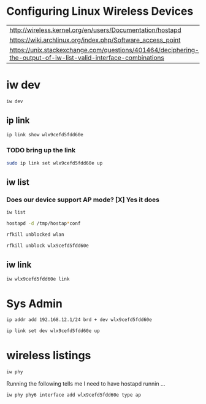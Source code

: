 #+startup: overview

* Configuring Linux Wireless Devices

  | http://wireless.kernel.org/en/users/Documentation/hostapd                                                      |
  | https://wiki.archlinux.org/index.php/Software_access_point                                                     |
  | https://unix.stackexchange.com/questions/401464/deciphering-the-output-of-iw-list-valid-interface-combinations |

* iw dev
#+BEGIN_SRC sh :results output
  iw dev 
#+END_SRC

#+RESULTS:
#+begin_example
phy#5
	Interface wlx9cefd5fdd60e
		ifindex 7
		wdev 0x500000001
		addr 9c:ef:d5:fd:d6:0e
		type managed
		txpower 20.00 dBm
phy#0
	Unnamed/non-netdev interface
		wdev 0x2d
		addr 48:45:20:ef:5b:e7
		type P2P-device
		txpower 0.00 dBm
	Interface wlo1
		ifindex 2
		wdev 0x1
		addr 48:45:20:ef:5b:e6
		ssid g2
		type managed
		channel 6 (2437 MHz), width: 20 MHz, center1: 2437 MHz
		txpower 22.00 dBm
#+end_example





** ip link
    
#+BEGIN_SRC sh :results output
  ip link show wlx9cefd5fdd60e 
#+END_SRC

#+RESULTS:
: 9: wlx9cefd5fdd60e: <NO-CARRIER,BROADCAST,MULTICAST,UP> mtu 1500 qdisc mq state DOWN mode DORMANT group default qlen 1000
:     link/ether 9c:ef:d5:fd:d6:0e brd ff:ff:ff:ff:ff:ff

*** TODO bring up the link
#+BEGIN_SRC sh :results output
   sudo ip link set wlx9cefd5fdd60e up 
#+END_SRC

#+RESULTS:

** iw list
    
***  Does our device support AP mode? [X] Yes it does
#+BEGIN_SRC sh :results output :dir /sudo::/root
  iw list
#+END_SRC

#+RESULTS:
#+begin_example
Wiphy phy5
	max # scan SSIDs: 4
	max scan IEs length: 2257 bytes
	max # sched scan SSIDs: 0
	max # match sets: 0
	max # scan plans: 1
	max scan plan interval: -1
	max scan plan iterations: 0
	Retry short long limit: 2
	Coverage class: 0 (up to 0m)
	Device supports RSN-IBSS.
	Supported Ciphers:
		* WEP40 (00-0f-ac:1)
		* WEP104 (00-0f-ac:5)
		* TKIP (00-0f-ac:2)
		* CCMP-128 (00-0f-ac:4)
		* CCMP-256 (00-0f-ac:10)
		* GCMP-128 (00-0f-ac:8)
		* GCMP-256 (00-0f-ac:9)
	Available Antennas: TX 0 RX 0
	Supported interface modes:
		 * IBSS
		 * managed
		 * AP
		 * AP/VLAN
		 * monitor
		 * mesh point
	Band 1:
		Capabilities: 0x2fe
			HT20/HT40
			SM Power Save disabled
			RX Greenfield
			RX HT20 SGI
			RX HT40 SGI
			TX STBC
			RX STBC 2-streams
			Max AMSDU length: 3839 bytes
			No DSSS/CCK HT40
		Maximum RX AMPDU length 65535 bytes (exponent: 0x003)
		Minimum RX AMPDU time spacing: 2 usec (0x04)
		HT TX/RX MCS rate indexes supported: 0-15, 32
		Bitrates (non-HT):
			* 1.0 Mbps
			* 2.0 Mbps (short preamble supported)
			* 5.5 Mbps (short preamble supported)
			* 11.0 Mbps (short preamble supported)
			* 6.0 Mbps
			* 9.0 Mbps
			* 12.0 Mbps
			* 18.0 Mbps
			* 24.0 Mbps
			* 36.0 Mbps
			* 48.0 Mbps
			* 54.0 Mbps
		Frequencies:
			* 2412 MHz [1] (20.0 dBm)
			* 2417 MHz [2] (20.0 dBm)
			* 2422 MHz [3] (20.0 dBm)
			* 2427 MHz [4] (20.0 dBm)
			* 2432 MHz [5] (20.0 dBm)
			* 2437 MHz [6] (20.0 dBm)
			* 2442 MHz [7] (20.0 dBm)
			* 2447 MHz [8] (20.0 dBm)
			* 2452 MHz [9] (20.0 dBm)
			* 2457 MHz [10] (20.0 dBm)
			* 2462 MHz [11] (20.0 dBm)
			* 2467 MHz [12] (20.0 dBm) (no IR)
			* 2472 MHz [13] (20.0 dBm) (no IR)
			* 2484 MHz [14] (20.0 dBm) (no IR)
	Band 2:
		Capabilities: 0x2fe
			HT20/HT40
			SM Power Save disabled
			RX Greenfield
			RX HT20 SGI
			RX HT40 SGI
			TX STBC
			RX STBC 2-streams
			Max AMSDU length: 3839 bytes
			No DSSS/CCK HT40
		Maximum RX AMPDU length 65535 bytes (exponent: 0x003)
		Minimum RX AMPDU time spacing: 2 usec (0x04)
		HT TX/RX MCS rate indexes supported: 0-15, 32
		Bitrates (non-HT):
			* 6.0 Mbps
			* 9.0 Mbps
			* 12.0 Mbps
			* 18.0 Mbps
			* 24.0 Mbps
			* 36.0 Mbps
			* 48.0 Mbps
			* 54.0 Mbps
		Frequencies:
			* 5180 MHz [36] (20.0 dBm) (no IR)
			* 5190 MHz [38] (20.0 dBm) (no IR)
			* 5200 MHz [40] (20.0 dBm)
			* 5210 MHz [42] (20.0 dBm) (no IR)
			* 5220 MHz [44] (20.0 dBm)
			* 5230 MHz [46] (20.0 dBm) (no IR)
			* 5240 MHz [48] (20.0 dBm) (no IR)
			* 5250 MHz [50] (disabled)
			* 5260 MHz [52] (20.0 dBm) (no IR, radar detection)
			* 5270 MHz [54] (20.0 dBm) (no IR, radar detection)
			* 5280 MHz [56] (20.0 dBm) (no IR, radar detection)
			* 5290 MHz [58] (20.0 dBm) (no IR, radar detection)
			* 5300 MHz [60] (20.0 dBm) (no IR, radar detection)
			* 5310 MHz [62] (20.0 dBm) (no IR, radar detection)
			* 5320 MHz [64] (20.0 dBm) (no IR, radar detection)
			* 5500 MHz [100] (20.0 dBm) (no IR, radar detection)
			* 5510 MHz [102] (20.0 dBm) (no IR, radar detection)
			* 5520 MHz [104] (20.0 dBm) (no IR, radar detection)
			* 5530 MHz [106] (20.0 dBm) (no IR, radar detection)
			* 5540 MHz [108] (20.0 dBm) (no IR, radar detection)
			* 5550 MHz [110] (20.0 dBm) (no IR, radar detection)
			* 5560 MHz [112] (20.0 dBm) (no IR, radar detection)
			* 5570 MHz [114] (20.0 dBm) (no IR, radar detection)
			* 5580 MHz [116] (20.0 dBm) (no IR, radar detection)
			* 5590 MHz [118] (20.0 dBm) (no IR, radar detection)
			* 5600 MHz [120] (20.0 dBm) (no IR, radar detection)
			* 5610 MHz [122] (20.0 dBm) (no IR, radar detection)
			* 5620 MHz [124] (20.0 dBm) (no IR, radar detection)
			* 5630 MHz [126] (20.0 dBm) (no IR, radar detection)
			* 5640 MHz [128] (20.0 dBm) (no IR, radar detection)
			* 5650 MHz [130] (20.0 dBm) (no IR, radar detection)
			* 5660 MHz [132] (20.0 dBm) (no IR, radar detection)
			* 5670 MHz [134] (20.0 dBm) (no IR, radar detection)
			* 5680 MHz [136] (20.0 dBm) (no IR, radar detection)
			* 5690 MHz [138] (20.0 dBm) (no IR, radar detection)
			* 5700 MHz [140] (20.0 dBm) (no IR, radar detection)
			* 5745 MHz [149] (20.0 dBm) (no IR)
			* 5755 MHz [151] (20.0 dBm) (no IR)
			* 5765 MHz [153] (20.0 dBm) (no IR)
			* 5775 MHz [155] (20.0 dBm) (no IR)
			* 5785 MHz [157] (20.0 dBm) (no IR)
			* 5795 MHz [159] (20.0 dBm) (no IR)
			* 5805 MHz [161] (20.0 dBm)
			* 5825 MHz [165] (20.0 dBm) (no IR)
			* 4920 MHz [184] (disabled)
			* 4940 MHz [188] (disabled)
			* 4960 MHz [192] (disabled)
			* 4980 MHz [196] (disabled)
	Supported commands:
		 * new_interface
		 * set_interface
		 * new_key
		 * start_ap
		 * new_station
		 * new_mpath
		 * set_mesh_config
		 * set_bss
		 * authenticate
		 * associate
		 * deauthenticate
		 * disassociate
		 * join_ibss
		 * join_mesh
		 * set_tx_bitrate_mask
		 * frame
		 * frame_wait_cancel
		 * set_wiphy_netns
		 * set_channel
		 * set_wds_peer
		 * probe_client
		 * set_noack_map
		 * register_beacons
		 * start_p2p_device
		 * set_mcast_rate
		 * connect
		 * disconnect
		 * set_qos_map
		 * set_multicast_to_unicast
	Supported TX frame types:
		 * IBSS: 0x00 0x10 0x20 0x30 0x40 0x50 0x60 0x70 0x80 0x90 0xa0 0xb0 0xc0 0xd0 0xe0 0xf0
		 * managed: 0x00 0x10 0x20 0x30 0x40 0x50 0x60 0x70 0x80 0x90 0xa0 0xb0 0xc0 0xd0 0xe0 0xf0
		 * AP: 0x00 0x10 0x20 0x30 0x40 0x50 0x60 0x70 0x80 0x90 0xa0 0xb0 0xc0 0xd0 0xe0 0xf0
		 * AP/VLAN: 0x00 0x10 0x20 0x30 0x40 0x50 0x60 0x70 0x80 0x90 0xa0 0xb0 0xc0 0xd0 0xe0 0xf0
		 * mesh point: 0x00 0x10 0x20 0x30 0x40 0x50 0x60 0x70 0x80 0x90 0xa0 0xb0 0xc0 0xd0 0xe0 0xf0
		 * P2P-client: 0x00 0x10 0x20 0x30 0x40 0x50 0x60 0x70 0x80 0x90 0xa0 0xb0 0xc0 0xd0 0xe0 0xf0
		 * P2P-GO: 0x00 0x10 0x20 0x30 0x40 0x50 0x60 0x70 0x80 0x90 0xa0 0xb0 0xc0 0xd0 0xe0 0xf0
		 * P2P-device: 0x00 0x10 0x20 0x30 0x40 0x50 0x60 0x70 0x80 0x90 0xa0 0xb0 0xc0 0xd0 0xe0 0xf0
	Supported RX frame types:
		 * IBSS: 0x40 0xb0 0xc0 0xd0
		 * managed: 0x40 0xd0
		 * AP: 0x00 0x20 0x40 0xa0 0xb0 0xc0 0xd0
		 * AP/VLAN: 0x00 0x20 0x40 0xa0 0xb0 0xc0 0xd0
		 * mesh point: 0xb0 0xsc0 0xd0
		 * P2P-client: 0x40 0xd0
		 * P2P-GO: 0x00 0x20 0x40 0xa0 0xb0 0xc0 0xd0
		 * P2P-device: 0x40 0xd0
	software interface modes (can always be added):
		 * AP/VLAN
		 * monitor
	valid interface combinations:
		 * #{ AP, mesh point } <= 8,
		   total <= 8, #channels <= 1
	HT Capability overrides:
		 * MCS: ff ff ff ff ff ff ff ff ff ff
		 * maximum A-MSDU length
		 * supported channel width
		 * short GI for 40 MHz
		 * max A-MPDU length exponent
		 * min MPDU start spacing
	Device supports TX status socket option.
	Device supports HT-IBSS.
	Device supports SAE with AUTHENTICATE command
	Device supports low priority scan.
	Device supports scan flush.
	Device supports AP scan.
	Device supports per-vif TX power setting
	Driver supports full state transitions for AP/GO clients
	Driver supports a userspace MPM
	Device supports configuring vdev MAC-addr on create.
Wiphy phy0
	max # scan SSIDs: 20
	max scan IEs length: 425 bytes
	max # sched scan SSIDs: 20
	max # match sets: 11
	max # scan plans: 2
	max scan plan interval: 65535
	max scan plan iterations: 254
	Retry short limit: 7
	Retry long limit: 4
	Coverage class: 0 (up to 0m)
	Device supports RSN-IBSS.
	Device supports AP-side u-APSD.
	Device supports T-DLS.
	Supported Ciphers:
		* WEP40 (00-0f-ac:1)
		* WEP104 (00-0f-ac:5)
		* TKIP (00-0f-ac:2)
		* CCMP-128 (00-0f-ac:4)
		* CMAC (00-0f-ac:6)
	Available Antennas: TX 0 RX 0
	Supported interface modes:
		 * IBSS
		 * managed
		 * AP
		 * AP/VLAN
		 * monitor
		 * P2P-client
		 * P2P-GO
		 * P2P-device
	Band 1:
		Capabilities: 0x11ef
			RX LDPC
			HT20/HT40
			SM Power Save disabled
			RX HT20 SGI
			RX HT40 SGI
			TX STBC
			RX STBC 1-stream
			Max AMSDU length: 3839 bytes
			DSSS/CCK HT40
		Maximum RX AMPDU length 65535 bytes (exponent: 0x003)
		Minimum RX AMPDU time spacing: 4 usec (0x05)
		HT Max RX data rate: 300 Mbps
		HT TX/RX MCS rate indexes supported: 0-15
		Bitrates (non-HT):
			* 1.0 Mbps
			* 2.0 Mbps (short preamble supported)
			* 5.5 Mbps (short preamble supported)
			* 11.0 Mbps (short preamble supported)
			* 6.0 Mbps
			* 9.0 Mbps
			* 12.0 Mbps
			* 18.0 Mbps
			* 24.0 Mbps
			* 36.0 Mbps
			* 48.0 Mbps
			* 54.0 Mbps
		Frequencies:
			* 2412 MHz [1] (22.0 dBm)
			* 2417 MHz [2] (22.0 dBm)
			* 2422 MHz [3] (22.0 dBm)
			* 2427 MHz [4] (22.0 dBm)
			* 2432 MHz [5] (22.0 dBm)
			* 2437 MHz [6] (22.0 dBm)
			* 2442 MHz [7] (22.0 dBm)
			* 2447 MHz [8] (22.0 dBm)
			* 2452 MHz [9] (22.0 dBm)
			* 2457 MHz [10] (22.0 dBm)
			* 2462 MHz [11] (22.0 dBm)
			* 2467 MHz [12] (22.0 dBm)
			* 2472 MHz [13] (22.0 dBm)
			* 2484 MHz [14] (disabled)
	Band 2:
		Capabilities: 0x11ef
			RX LDPC
			HT20/HT40
			SM Power Save disabled
			RX HT20 SGI
			RX HT40 SGI
			TX STBC
			RX STBC 1-stream
			Max AMSDU length: 3839 bytes
			DSSS/CCK HT40
		Maximum RX AMPDU length 65535 bytes (exponent: 0x003)
		Minimum RX AMPDU time spacing: 4 usec (0x05)
		HT Max RX data rate: 300 Mbps
		HT TX/RX MCS rate indexes supported: 0-15
		VHT Capabilities (0x038071b0):
			Max MPDU length: 3895
			Supported Channel Width: neither 160 nor 80+80
			RX LDPC
			short GI (80 MHz)
			TX STBC
			SU Beamformee
		VHT RX MCS set:
			1 streams: MCS 0-9
			2 streams: MCS 0-9
			3 streams: not supported
			4 streams: not supported
			5 streams: not supported
			6 streams: not supported
			7 streams: not supported
			8 streams: not supported
		VHT RX highest supported: 0 Mbps
		VHT TX MCS set:
			1 streams: MCS 0-9
			2 streams: MCS 0-9
			3 streams: not supported
			4 streams: not supported
			5 streams: not supported
			6 streams: not supported
			7 streams: not supported
			8 streams: not supported
		VHT TX highest supported: 0 Mbps
		Bitrates (non-HT):
			* 6.0 Mbps
			* 9.0 Mbps
			* 12.0 Mbps
			* 18.0 Mbps
			* 24.0 Mbps
			* 36.0 Mbps
			* 48.0 Mbps
			* 54.0 Mbps
		Frequencies:
			* 5180 MHz [36] (22.0 dBm) (no IR)
			* 5200 MHz [40] (22.0 dBm) (no IR)
			* 5220 MHz [44] (22.0 dBm) (no IR)
			* 5240 MHz [48] (22.0 dBm) (no IR)
			* 5260 MHz [52] (22.0 dBm) (no IR, radar detection)
			* 5280 MHz [56] (22.0 dBm) (no IR, radar detection)
			* 5300 MHz [60] (22.0 dBm) (no IR, radar detection)
			* 5320 MHz [64] (22.0 dBm) (no IR, radar detection)
			* 5500 MHz [100] (22.0 dBm) (no IR, radar detection)
			* 5520 MHz [104] (22.0 dBm) (no IR, radar detection)
			* 5540 MHz [108] (22.0 dBm) (no IR, radar detection)
			* 5560 MHz [112] (22.0 dBm) (no IR, radar detection)
			* 5580 MHz [116] (22.0 dBm) (no IR, radar detection)
			* 5600 MHz [120] (22.0 dBm) (no IR, radar detection)
			* 5620 MHz [124] (22.0 dBm) (no IR, radar detection)
			* 5640 MHz [128] (22.0 dBm) (no IR, radar detection)
			* 5660 MHz [132] (22.0 dBm) (no IR, radar detection)
			* 5680 MHz [136] (22.0 dBm) (no IR, radar detection)
			* 5700 MHz [140] (22.0 dBm) (no IR, radar detection)
			* 5720 MHz [144] (22.0 dBm) (no IR, radar detection)
			* 5745 MHz [149] (22.0 dBm) (no IR)
			* 5765 MHz [153] (22.0 dBm) (no IR)
			* 5785 MHz [157] (22.0 dBm) (no IR)
			* 5805 MHz [161] (22.0 dBm) (no IR)
			* 5825 MHz [165] (22.0 dBm) (no IR)
	Supported commands:
		 * new_interface
		 * set_interface
		 * new_key
		 * start_ap
		 * new_station
		 * new_mpath
		 * set_mesh_config
		 * set_bss
		 * authenticate
		 * associate
		 * deauthenticate
		 * disassociate
		 * join_ibss
		 * join_mesh
		 * remain_on_channel
		 * set_tx_bitrate_mask
		 * frame
		 * frame_wait_cancel
		 * set_wiphy_netns
		 * set_channel
		 * set_wds_peer
		 * tdls_mgmt
		 * tdls_oper
		 * start_sched_scan
		 * probe_client
		 * set_noack_map
		 * register_beacons
		 * start_p2p_device
		 * set_mcast_rate
		 * connect
		 * disconnect
		 * channel_switch
		 * set_qos_map
		 * add_tx_ts
		 * set_multicast_to_unicast
	Supported TX frame types:
		 * IBSS: 0x00 0x10 0x20 0x30 0x40 0x50 0x60 0x70 0x80 0x90 0xa0 0xb0 0xc0 0xd0 0xe0 0xf0
		 * managed: 0x00 0x10 0x20 0x30 0x40 0x50 0x60 0x70 0x80 0x90 0xa0 0xb0 0xc0 0xd0 0xe0 0xf0
		 * AP: 0x00 0x10 0x20 0x30 0x40 0x50 0x60 0x70 0x80 0x90 0xa0 0xb0 0xc0 0xd0 0xe0 0xf0
		 * AP/VLAN: 0x00 0x10 0x20 0x30 0x40 0x50 0x60 0x70 0x80 0x90 0xa0 0xb0 0xc0 0xd0 0xe0 0xf0
		 * mesh point: 0x00 0x10 0x20 0x30 0x40 0x50 0x60 0x70 0x80 0x90 0xa0 0xb0 0xc0 0xd0 0xe0 0xf0
		 * P2P-client: 0x00 0x10 0x20 0x30 0x40 0x50 0x60 0x70 0x80 0x90 0xa0 0xb0 0xc0 0xd0 0xe0 0xf0
		 * P2P-GO: 0x00 0x10 0x20 0x30 0x40 0x50 0x60 0x70 0x80 0x90 0xa0 0xb0 0xc0 0xd0 0xe0 0xf0
		 * P2P-device: 0x00 0x10 0x20 0x30 0x40 0x50 0x60 0x70 0x80 0x90 0xa0 0xb0 0xc0 0xd0 0xe0 0xf0
	Supported RX frame types:
		 * IBSS: 0x40 0xb0 0xc0 0xd0
		 * managed: 0x40 0xd0
		 * AP: 0x00 0x20 0x40 0xa0 0xb0 0xc0 0xd0
		 * AP/VLAN: 0x00 0x20 0x40 0xa0 0xb0 0xc0 0xd0
		 * mesh point: 0xb0 0xc0 0xd0
		 * P2P-client: 0x40 0xd0
		 * P2P-GO: 0x00 0x20 0x40 0xa0 0xb0 0xc0 0xd0
		 * P2P-device: 0x40 0xd0
	WoWLAN support:
		 * wake up on disconnect
		 * wake up on magic packet
		 * wake up on pattern match, up to 20 patterns of 16-128 bytes,
		   maximum packet offset 0 bytes
		 * can do GTK rekeying
		 * wake up on GTK rekey failure
		 * wake up on EAP identity request
		 * wake up on 4-way handshake
		 * wake up on rfkill release
		 * wake up on network detection, up to 11 match sets
		 * wake up on TCP connection
	software interface modes (can always be added):
		 * AP/VLAN
		 * monitor
	valid interface combinations:
		 * #{ managed } <= 1, #{ AP, P2P-client, P2P-GO } <= 1, #{ P2P-device } <= 1,
		   total <= 3, #channels <= 2
	HT Capability overrides:
		 * MCS: ff ff ff ff ff ff ff ff ff ff
		 * maximum A-MSDU length
		 * supported channel width
		 * short GI for 40 MHz
		 * max A-MPDU length exponent
		 * min MPDU start spacing
	Device supports TX status socket option.
	Device supports HT-IBSS.
	Device supports SAE with AUTHENTICATE command
	Device supports low priority scan.
	Device supports scan flush.
	Device supports per-vif TX power setting
	P2P GO supports CT window setting
	P2P GO supports opportunistic powersave setting
	Driver supports full state transitions for AP/GO clients
	Driver supports a userspace MPM
	Driver/device bandwidth changes during BSS lifetime (AP/GO mode)
	Device supports static SMPS
	Device supports dynamic SMPS
	Device supports WMM-AC admission (TSPECs)
	Device supports configuring vdev MAC-addr on create.
	Device supports TDLS channel switching
#+end_example

#+BEGIN_SRC sh :results output  :dir /sudo::/root
  hostapd -d /tmp/hostap*conf 
#+END_SRC

#+RESULTS:

#+BEGIN_SRC sh :results value :dir /sudo::/root
   rfkill unblocked wlan
#+END_SRC

#+RESULTS:
| ID | TYPE      | DEVICE | SOFT      | HARD      |
|  1 | wlan      | phy0   | blocked   | unblocked |
| 53 | bluetooth | hci0   | unblocked | unblocked |
| 54 | wlan      | phy7   | blocked   | unblocked |

#+BEGIN_SRC sh :results output :dir /sudo::/root
  rfkill unblock wlx9cefd5fdd60e
#+END_SRC

#+RESULTS:

** iw link
#+BEGIN_SRC sh :results output :dir /sudo::/root
  iw wlx9cefd5fdd60e link
#+END_SRC

#+RESULTS:
: Not connected.



* Sys Admin

#+BEGIN_SRC sh :results output :dir /sudo::/root
  ip addr add 192.168.12.1/24 brd + dev wlx9cefd5fdd60e 
#+END_SRC

#+RESULTS:


#+BEGIN_SRC sh :results output :dir /sudo::/root
  ip link set dev wlx9cefd5fdd60e up
#+END_SRC

#+RESULTS:

* wireless listings

#+BEGIN_SRC sh :results output :dir /sudo::/root
   iw phy
#+END_SRC

#+RESULTS:
#+begin_example
Wiphy phy7
	max # scan SSIDs: 4
	max scan IEs length: 2257 bytes
	max # sched scan SSIDs: 0
	max # match sets: 0
	max # scan plans: 1
	max scan plan interval: -1
	max scan plan iterations: 0
	Retry short long limit: 2
	Coverage class: 0 (up to 0m)
	Device supports RSN-IBSS.
	Supported Ciphers:
		* WEP40 (00-0f-ac:1)
		* WEP104 (00-0f-ac:5)
		* TKIP (00-0f-ac:2)
		* CCMP-128 (00-0f-ac:4)
		* CCMP-256 (00-0f-ac:10)
		* GCMP-128 (00-0f-ac:8)
		* GCMP-256 (00-0f-ac:9)
	Available Antennas: TX 0 RX 0
	Supported interface modes:
		 * IBSS
		 * managed
		 * AP
		 * AP/VLAN
		 * monitor
		 * mesh point
	Band 1:
		Capabilities: 0x2fe
			HT20/HT40
			SM Power Save disabled
			RX Greenfield
			RX HT20 SGI
			RX HT40 SGI
			TX STBC
			RX STBC 2-streams
			Max AMSDU length: 3839 bytes
			No DSSS/CCK HT40
		Maximum RX AMPDU length 65535 bytes (exponent: 0x003)
		Minimum RX AMPDU time spacing: 2 usec (0x04)
		HT TX/RX MCS rate indexes supported: 0-15, 32
		Bitrates (non-HT):
			* 1.0 Mbps
			* 2.0 Mbps (short preamble supported)
			* 5.5 Mbps (short preamble supported)
			* 11.0 Mbps (short preamble supported)
			* 6.0 Mbps
			* 9.0 Mbps
			* 12.0 Mbps
			* 18.0 Mbps
			* 24.0 Mbps
			* 36.0 Mbps
			* 48.0 Mbps
			* 54.0 Mbps
		Frequencies:
			* 2412 MHz [1] (20.0 dBm)
			* 2417 MHz [2] (20.0 dBm)
			* 2422 MHz [3] (20.0 dBm)
			* 2427 MHz [4] (20.0 dBm)
			* 2432 MHz [5] (20.0 dBm)
			* 2437 MHz [6] (20.0 dBm)
			* 2442 MHz [7] (20.0 dBm)
			* 2447 MHz [8] (20.0 dBm)
			* 2452 MHz [9] (20.0 dBm)
			* 2457 MHz [10] (20.0 dBm)
			* 2462 MHz [11] (20.0 dBm)
			* 2467 MHz [12] (20.0 dBm) (no IR)
			* 2472 MHz [13] (20.0 dBm) (no IR)
			* 2484 MHz [14] (20.0 dBm) (no IR)
	Band 2:
		Capabilities: 0x2fe
			HT20/HT40
			SM Power Save disabled
			RX Greenfield
			RX HT20 SGI
			RX HT40 SGI
			TX STBC
			RX STBC 2-streams
			Max AMSDU length: 3839 bytes
			No DSSS/CCK HT40
		Maximum RX AMPDU length 65535 bytes (exponent: 0x003)
		Minimum RX AMPDU time spacing: 2 usec (0x04)
		HT TX/RX MCS rate indexes supported: 0-15, 32
		Bitrates (non-HT):
			* 6.0 Mbps
			* 9.0 Mbps
			* 12.0 Mbps
			* 18.0 Mbps
			* 24.0 Mbps
			* 36.0 Mbps
			* 48.0 Mbps
			* 54.0 Mbps
		Frequencies:
			* 5180 MHz [36] (20.0 dBm) (no IR)
			* 5190 MHz [38] (20.0 dBm) (no IR)
			* 5200 MHz [40] (20.0 dBm)
			* 5210 MHz [42] (20.0 dBm) (no IR)
			* 5220 MHz [44] (20.0 dBm)
			* 5230 MHz [46] (20.0 dBm) (no IR)
			* 5240 MHz [48] (20.0 dBm) (no IR)
			* 5250 MHz [50] (disabled)
			* 5260 MHz [52] (20.0 dBm) (no IR, radar detection)
			* 5270 MHz [54] (20.0 dBm) (no IR, radar detection)
			* 5280 MHz [56] (20.0 dBm) (no IR, radar detection)
			* 5290 MHz [58] (20.0 dBm) (no IR, radar detection)
			* 5300 MHz [60] (20.0 dBm) (no IR, radar detection)
			* 5310 MHz [62] (20.0 dBm) (no IR, radar detection)
			* 5320 MHz [64] (20.0 dBm) (no IR, radar detection)
			* 5500 MHz [100] (20.0 dBm) (no IR, radar detection)
			* 5510 MHz [102] (20.0 dBm) (no IR, radar detection)
			* 5520 MHz [104] (20.0 dBm) (no IR, radar detection)
			* 5530 MHz [106] (20.0 dBm) (no IR, radar detection)
			* 5540 MHz [108] (20.0 dBm) (no IR, radar detection)
			* 5550 MHz [110] (20.0 dBm) (no IR, radar detection)
			* 5560 MHz [112] (20.0 dBm) (no IR, radar detection)
			* 5570 MHz [114] (20.0 dBm) (no IR, radar detection)
			* 5580 MHz [116] (20.0 dBm) (no IR, radar detection)
			* 5590 MHz [118] (20.0 dBm) (no IR, radar detection)
			* 5600 MHz [120] (20.0 dBm) (no IR, radar detection)
			* 5610 MHz [122] (20.0 dBm) (no IR, radar detection)
			* 5620 MHz [124] (20.0 dBm) (no IR, radar detection)
			* 5630 MHz [126] (20.0 dBm) (no IR, radar detection)
			* 5640 MHz [128] (20.0 dBm) (no IR, radar detection)
			* 5650 MHz [130] (20.0 dBm) (no IR, radar detection)
			* 5660 MHz [132] (20.0 dBm) (no IR, radar detection)
			* 5670 MHz [134] (20.0 dBm) (no IR, radar detection)
			* 5680 MHz [136] (20.0 dBm) (no IR, radar detection)
			* 5690 MHz [138] (20.0 dBm) (no IR, radar detection)
			* 5700 MHz [140] (20.0 dBm) (no IR, radar detection)
			* 5745 MHz [149] (20.0 dBm) (no IR)
			* 5755 MHz [151] (20.0 dBm) (no IR)
			* 5765 MHz [153] (20.0 dBm) (no IR)
			* 5775 MHz [155] (20.0 dBm) (no IR)
			* 5785 MHz [157] (20.0 dBm) (no IR)
			* 5795 MHz [159] (20.0 dBm) (no IR)
			* 5805 MHz [161] (20.0 dBm)
			* 5825 MHz [165] (20.0 dBm) (no IR)
			* 4920 MHz [184] (disabled)
			* 4940 MHz [188] (disabled)
			* 4960 MHz [192] (disabled)
			* 4980 MHz [196] (disabled)
	Supported commands:
		 * new_interface
		 * set_interface
		 * new_key
		 * start_ap
		 * new_station
		 * new_mpath
		 * set_mesh_config
		 * set_bss
		 * authenticate
		 * associate
		 * deauthenticate
		 * disassociate
		 * join_ibss
		 * join_mesh
		 * set_tx_bitrate_mask
		 * frame
		 * frame_wait_cancel
		 * set_wiphy_netns
		 * set_channel
		 * set_wds_peer
		 * probe_client
		 * set_noack_map
		 * register_beacons
		 * start_p2p_device
		 * set_mcast_rate
		 * connect
		 * disconnect
		 * set_qos_map
		 * set_multicast_to_unicast
	Supported TX frame types:
		 * IBSS: 0x00 0x10 0x20 0x30 0x40 0x50 0x60 0x70 0x80 0x90 0xa0 0xb0 0xc0 0xd0 0xe0 0xf0
		 * managed: 0x00 0x10 0x20 0x30 0x40 0x50 0x60 0x70 0x80 0x90 0xa0 0xb0 0xc0 0xd0 0xe0 0xf0
		 * AP: 0x00 0x10 0x20 0x30 0x40 0x50 0x60 0x70 0x80 0x90 0xa0 0xb0 0xc0 0xd0 0xe0 0xf0
		 * AP/VLAN: 0x00 0x10 0x20 0x30 0x40 0x50 0x60 0x70 0x80 0x90 0xa0 0xb0 0xc0 0xd0 0xe0 0xf0
		 * mesh point: 0x00 0x10 0x20 0x30 0x40 0x50 0x60 0x70 0x80 0x90 0xa0 0xb0 0xc0 0xd0 0xe0 0xf0
		 * P2P-client: 0x00 0x10 0x20 0x30 0x40 0x50 0x60 0x70 0x80 0x90 0xa0 0xb0 0xc0 0xd0 0xe0 0xf0
		 * P2P-GO: 0x00 0x10 0x20 0x30 0x40 0x50 0x60 0x70 0x80 0x90 0xa0 0xb0 0xc0 0xd0 0xe0 0xf0
		 * P2P-device: 0x00 0x10 0x20 0x30 0x40 0x50 0x60 0x70 0x80 0x90 0xa0 0xb0 0xc0 0xd0 0xe0 0xf0
	Supported RX frame types:
		 * IBSS: 0x40 0xb0 0xc0 0xd0
		 * managed: 0x40 0xd0
		 * AP: 0x00 0x20 0x40 0xa0 0xb0 0xc0 0xd0
		 * AP/VLAN: 0x00 0x20 0x40 0xa0 0xb0 0xc0 0xd0
		 * mesh point: 0xb0 0xc0 0xd0
		 * P2P-client: 0x40 0xd0
		 * P2P-GO: 0x00 0x20 0x40 0xa0 0xb0 0xc0 0xd0
		 * P2P-device: 0x40 0xd0
	software interface modes (can always be added):
		 * AP/VLAN
		 * monitor
	valid interface combinations:
		 * #{ AP, mesh point } <= 8,
		   total <= 8, #channels <= 1
	HT Capability overrides:
		 * MCS: ff ff ff ff ff ff ff ff ff ff
		 * maximum A-MSDU length
		 * supported channel width
		 * short GI for 40 MHz
		 * max A-MPDU length exponent
		 * min MPDU start spacing
	Device supports TX status socket option.
	Device supports HT-IBSS.
	Device supports SAE with AUTHENTICATE command
	Device supports low priority scan.
	Device supports scan flush.
	Device supports AP scan.
	Device supports per-vif TX power setting
	Driver supports full state transitions for AP/GO clients
	Driver supports a userspace MPM
	Device supports configuring vdev MAC-addr on create.
Wiphy phy0
	max # scan SSIDs: 20
	max scan IEs length: 425 bytes
	max # sched scan SSIDs: 20
	max # match sets: 11
	max # scan plans: 2
	max scan plan interval: 65535
	max scan plan iterations: 254
	Retry short limit: 7
	Retry long limit: 4
	Coverage class: 0 (up to 0m)
	Device supports RSN-IBSS.
	Device supports AP-side u-APSD.
	Device supports T-DLS.
	Supported Ciphers:
		* WEP40 (00-0f-ac:1)
		* WEP104 (00-0f-ac:5)
		* TKIP (00-0f-ac:2)
		* CCMP-128 (00-0f-ac:4)
		* CMAC (00-0f-ac:6)
	Available Antennas: TX 0 RX 0
	Supported interface modes:
		 * IBSS
		 * managed
		 * AP
		 * AP/VLAN
		 * monitor
		 * P2P-client
		 * P2P-GO
		 * P2P-device
	Band 1:
		Capabilities: 0x11ef
			RX LDPC
			HT20/HT40
			SM Power Save disabled
			RX HT20 SGI
			RX HT40 SGI
			TX STBC
			RX STBC 1-stream
			Max AMSDU length: 3839 bytes
			DSSS/CCK HT40
		Maximum RX AMPDU length 65535 bytes (exponent: 0x003)
		Minimum RX AMPDU time spacing: 4 usec (0x05)
		HT Max RX data rate: 300 Mbps
		HT TX/RX MCS rate indexes supported: 0-15
		Bitrates (non-HT):
			* 1.0 Mbps
			* 2.0 Mbps (short preamble supported)
			* 5.5 Mbps (short preamble supported)
			* 11.0 Mbps (short preamble supported)
			* 6.0 Mbps
			* 9.0 Mbps
			* 12.0 Mbps
			* 18.0 Mbps
			* 24.0 Mbps
			* 36.0 Mbps
			* 48.0 Mbps
			* 54.0 Mbps
		Frequencies:
			* 2412 MHz [1] (22.0 dBm)
			* 2417 MHz [2] (22.0 dBm)
			* 2422 MHz [3] (22.0 dBm)
			* 2427 MHz [4] (22.0 dBm)
			* 2432 MHz [5] (22.0 dBm)
			* 2437 MHz [6] (22.0 dBm)
			* 2442 MHz [7] (22.0 dBm)
			* 2447 MHz [8] (22.0 dBm)
			* 2452 MHz [9] (22.0 dBm)
			* 2457 MHz [10] (22.0 dBm)
			* 2462 MHz [11] (22.0 dBm)
			* 2467 MHz [12] (22.0 dBm)
			* 2472 MHz [13] (22.0 dBm)
			* 2484 MHz [14] (disabled)
	Band 2:
		Capabilities: 0x11ef
			RX LDPC
			HT20/HT40
			SM Power Save disabled
			RX HT20 SGI
			RX HT40 SGI
			TX STBC
			RX STBC 1-stream
			Max AMSDU length: 3839 bytes
			DSSS/CCK HT40
		Maximum RX AMPDU length 65535 bytes (exponent: 0x003)
		Minimum RX AMPDU time spacing: 4 usec (0x05)
		HT Max RX data rate: 300 Mbps
		HT TX/RX MCS rate indexes supported: 0-15
		VHT Capabilities (0x038071b0):
			Max MPDU length: 3895
			Supported Channel Width: neither 160 nor 80+80
			RX LDPC
			short GI (80 MHz)
			TX STBC
			SU Beamformee
		VHT RX MCS set:
			1 streams: MCS 0-9
			2 streams: MCS 0-9
			3 streams: not supported
			4 streams: not supported
			5 streams: not supported
			6 streams: not supported
			7 streams: not supported
			8 streams: not supported
		VHT RX highest supported: 0 Mbps
		VHT TX MCS set:
			1 streams: MCS 0-9
			2 streams: MCS 0-9
			3 streams: not supported
			4 streams: not supported
			5 streams: not supported
			6 streams: not supported
			7 streams: not supported
			8 streams: not supported
		VHT TX highest supported: 0 Mbps
		Bitrates (non-HT):
			* 6.0 Mbps
			* 9.0 Mbps
			* 12.0 Mbps
			* 18.0 Mbps
			* 24.0 Mbps
			* 36.0 Mbps
			* 48.0 Mbps
			* 54.0 Mbps
		Frequencies:
			* 5180 MHz [36] (22.0 dBm) (no IR)
			* 5200 MHz [40] (22.0 dBm) (no IR)
			* 5220 MHz [44] (22.0 dBm) (no IR)
			* 5240 MHz [48] (22.0 dBm) (no IR)
			* 5260 MHz [52] (22.0 dBm) (no IR, radar detection)
			* 5280 MHz [56] (22.0 dBm) (no IR, radar detection)
			* 5300 MHz [60] (22.0 dBm) (no IR, radar detection)
			* 5320 MHz [64] (22.0 dBm) (no IR, radar detection)
			* 5500 MHz [100] (22.0 dBm) (no IR, radar detection)
			* 5520 MHz [104] (22.0 dBm) (no IR, radar detection)
			* 5540 MHz [108] (22.0 dBm) (no IR, radar detection)
			* 5560 MHz [112] (22.0 dBm) (no IR, radar detection)
			* 5580 MHz [116] (22.0 dBm) (no IR, radar detection)
			* 5600 MHz [120] (22.0 dBm) (no IR, radar detection)
			* 5620 MHz [124] (22.0 dBm) (no IR, radar detection)
			* 5640 MHz [128] (22.0 dBm) (no IR, radar detection)
			* 5660 MHz [132] (22.0 dBm) (no IR, radar detection)
			* 5680 MHz [136] (22.0 dBm) (no IR, radar detection)
			* 5700 MHz [140] (22.0 dBm) (no IR, radar detection)
			* 5720 MHz [144] (22.0 dBm) (no IR, radar detection)
			* 5745 MHz [149] (22.0 dBm) (no IR)
			* 5765 MHz [153] (22.0 dBm) (no IR)
			* 5785 MHz [157] (22.0 dBm) (no IR)
			* 5805 MHz [161] (22.0 dBm) (no IR)
			* 5825 MHz [165] (22.0 dBm) (no IR)
	Supported commands:
		 * new_interface
		 * set_interface
		 * new_key
		 * start_ap
		 * new_station
		 * new_mpath
		 * set_mesh_config
		 * set_bss
		 * authenticate
		 * associate
		 * deauthenticate
		 * disassociate
		 * join_ibss
		 * join_mesh
		 * remain_on_channel
		 * set_tx_bitrate_mask
		 * frame
		 * frame_wait_cancel
		 * set_wiphy_netns
		 * set_channel
		 * set_wds_peer
		 * tdls_mgmt
		 * tdls_oper
		 * start_sched_scan
		 * probe_client
		 * set_noack_map
		 * register_beacons
		 * start_p2p_device
		 * set_mcast_rate
		 * connect
		 * disconnect
		 * channel_switch
		 * set_qos_map
		 * add_tx_ts
		 * set_multicast_to_unicast
	Supported TX frame types:
		 * IBSS: 0x00 0x10 0x20 0x30 0x40 0x50 0x60 0x70 0x80 0x90 0xa0 0xb0 0xc0 0xd0 0xe0 0xf0
		 * managed: 0x00 0x10 0x20 0x30 0x40 0x50 0x60 0x70 0x80 0x90 0xa0 0xb0 0xc0 0xd0 0xe0 0xf0
		 * AP: 0x00 0x10 0x20 0x30 0x40 0x50 0x60 0x70 0x80 0x90 0xa0 0xb0 0xc0 0xd0 0xe0 0xf0
		 * AP/VLAN: 0x00 0x10 0x20 0x30 0x40 0x50 0x60 0x70 0x80 0x90 0xa0 0xb0 0xc0 0xd0 0xe0 0xf0
		 * mesh point: 0x00 0x10 0x20 0x30 0x40 0x50 0x60 0x70 0x80 0x90 0xa0 0xb0 0xc0 0xd0 0xe0 0xf0
		 * P2P-client: 0x00 0x10 0x20 0x30 0x40 0x50 0x60 0x70 0x80 0x90 0xa0 0xb0 0xc0 0xd0 0xe0 0xf0
		 * P2P-GO: 0x00 0x10 0x20 0x30 0x40 0x50 0x60 0x70 0x80 0x90 0xa0 0xb0 0xc0 0xd0 0xe0 0xf0
		 * P2P-device: 0x00 0x10 0x20 0x30 0x40 0x50 0x60 0x70 0x80 0x90 0xa0 0xb0 0xc0 0xd0 0xe0 0xf0
	Supported RX frame types:
		 * IBSS: 0x40 0xb0 0xc0 0xd0
		 * managed: 0x40 0xd0
		 * AP: 0x00 0x20 0x40 0xa0 0xb0 0xc0 0xd0
		 * AP/VLAN: 0x00 0x20 0x40 0xa0 0xb0 0xc0 0xd0
		 * mesh point: 0xb0 0xc0 0xd0
		 * P2P-client: 0x40 0xd0
		 * P2P-GO: 0x00 0x20 0x40 0xa0 0xb0 0xc0 0xd0
		 * P2P-device: 0x40 0xd0
	WoWLAN support:
		 * wake up on disconnect
		 * wake up on magic packet
		 * wake up on pattern match, up to 20 patterns of 16-128 bytes,
		   maximum packet offset 0 bytes
		 * can do GTK rekeying
		 * wake up on GTK rekey failure
		 * wake up on EAP identity request
		 * wake up on 4-way handshake
		 * wake up on rfkill release
		 * wake up on network detection, up to 11 match sets
		 * wake up on TCP connection
	software interface modes (can always be added):
		 * AP/VLAN
		 * monitor
	valid interface combinations:
		 * #{ managed } <= 1, #{ AP, P2P-client, P2P-GO } <= 1, #{ P2P-device } <= 1,
		   total <= 3, #channels <= 2
	HT Capability overrides:
		 * MCS: ff ff ff ff ff ff ff ff ff ff
		 * maximum A-MSDU length
		 * supported channel width
		 * short GI for 40 MHz
		 * max A-MPDU length exponent
		 * min MPDU start spacing
	Device supports TX status socket option.
	Device supports HT-IBSS.
	Device supports SAE with AUTHENTICATE command
	Device supports low priority scan.
	Device supports scan flush.
	Device supports per-vif TX power setting
	P2P GO supports CT window setting
	P2P GO supports opportunistic powersave setting
	Driver supports full state transitions for AP/GO clients
	Driver supports a userspace MPM
	Driver/device bandwidth changes during BSS lifetime (AP/GO mode)
	Device supports static SMPS
	Device supports dynamic SMPS
	Device supports WMM-AC admission (TSPECs)
	Device supports configuring vdev MAC-addr on create.
	Device supports TDLS channel switching
#+end_example


 Running the following tells me I need to have hostapd runnin ...
#+BEGIN_SRC sh :dir /sudo::/root
  iw phy phy6 interface add wlx9cefd5fdd60e type ap
#+END_SRC

#+RESULTS:

   

